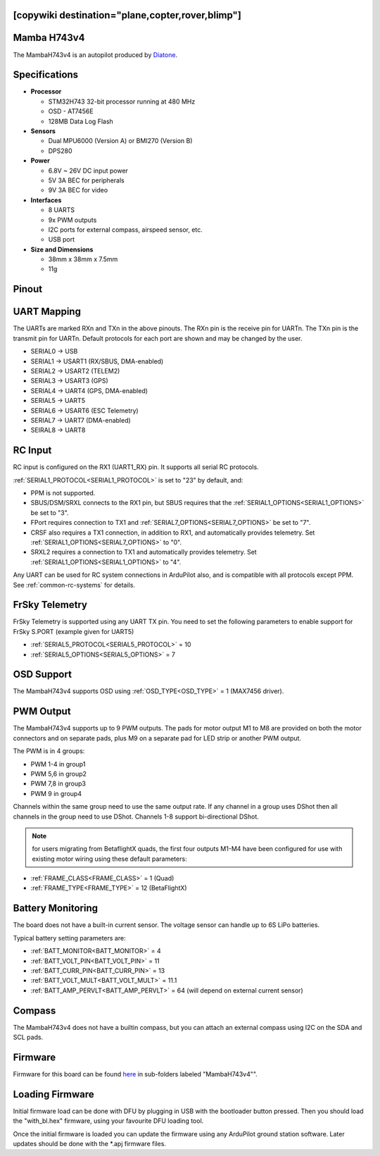 .. _common-mambaH743v4:
[copywiki destination="plane,copter,rover,blimp"]
============
Mamba H743v4
============

The MambaH743v4 is an autopilot produced by `Diatone <https://www.diatone.us>`__.

.. image:: ../../../images/MambaH743v4.jpg
   :target: ../_images/MambaH743v4.jpg


Specifications
==============

-  **Processor**

   -  STM32H743 32-bit processor running at 480 MHz
   -  OSD - AT7456E
   -  128MB Data Log Flash

-  **Sensors**

   -  Dual MPU6000 (Version A) or BMI270 (Version B)
   -  DPS280


-  **Power**

   -  6.8V ~ 26V DC input power
   -  5V 3A BEC for peripherals
   -  9V 3A BEC for video


-  **Interfaces**

   -  8 UARTS
   -  9x PWM outputs
   -  I2C ports for external compass, airspeed sensor, etc.
   -  USB port

-  **Size and Dimensions**

   - 38mm x 38mm x 7.5mm
   - 11g

Pinout
======

.. image:: ../../../images/MambaH743v4_pinout.jpg
    :target: ../_images/MambaH743v4_pinout.jpg

UART Mapping
============

The UARTs are marked RXn and TXn in the above pinouts. The RXn pin is the receive pin for UARTn. The TXn pin is the transmit pin for UARTn. Default protocols for each port are shown and may be changed by the user.

-   SERIAL0 -> USB
-   SERIAL1 -> USART1 (RX/SBUS, DMA-enabled)
-   SERIAL2 -> USART2 (TELEM2)
-   SERIAL3 -> USART3 (GPS)
-   SERIAL4 -> UART4 (GPS, DMA-enabled)
-   SERIAL5 -> UART5 
-   SERIAL6 -> USART6 (ESC Telemetry)
-   SERIAL7 -> UART7 (DMA-enabled)
-   SEIRAL8 -> UART8

RC Input
========

RC input is configured on the RX1 (UART1_RX) pin. It supports all serial RC protocols.

:ref:`SERIAL1_PROTOCOL<SERIAL1_PROTOCOL>` is set to "23" by default, and:

- PPM is not supported.

- SBUS/DSM/SRXL connects to the RX1 pin, but SBUS requires that the :ref:`SERIAL1_OPTIONS<SERIAL1_OPTIONS>` be set to "3".

- FPort requires connection to TX1 and :ref:`SERIAL7_OPTIONS<SERIAL7_OPTIONS>` be set to "7".

- CRSF also requires a TX1 connection, in addition to RX1, and automatically provides telemetry. Set :ref:`SERIAL1_OPTIONS<SERIAL7_OPTIONS>` to "0".

- SRXL2 requires a connection to TX1 and automatically provides telemetry.  Set :ref:`SERIAL1_OPTIONS<SERIAL1_OPTIONS>` to "4".

Any UART can be used for RC system connections in ArduPilot also, and is compatible with all protocols except PPM. See :ref:`common-rc-systems` for details.

FrSky Telemetry
===============

FrSky Telemetry is supported using any UART TX pin. You need to set the following parameters to enable support for FrSky S.PORT (example given for UART5)

- :ref:`SERIAL5_PROTOCOL<SERIAL5_PROTOCOL>` = 10
- :ref:`SERIAL5_OPTIONS<SERIAL5_OPTIONS>` = 7

OSD Support
============

The MambaH743v4 supports OSD using :ref:`OSD_TYPE<OSD_TYPE>` = 1 (MAX7456 driver).

PWM Output
===========

The MambaH743v4 supports up to 9 PWM outputs. The pads for motor output M1 to M8 are provided on both the motor connectors and on separate pads, plus M9 on a separate pad for LED strip or another PWM output.

The PWM is in 4 groups:

-   PWM 1-4 in group1
-   PWM 5,6 in group2
-   PWM 7,8 in group3
-   PWM 9 in group4

Channels within the same group need to use the same output rate. If any channel in a group uses DShot then all channels in the group need to use DShot. Channels 1-8 support bi-directional DShot.

.. note:: for users migrating from BetaflightX quads, the first four outputs M1-M4 have been configured for use with existing motor wiring using these default parameters:

- :ref:`FRAME_CLASS<FRAME_CLASS>` = 1 (Quad)
- :ref:`FRAME_TYPE<FRAME_TYPE>` = 12 (BetaFlightX) 


Battery Monitoring
==================

The board does not have a built-in current sensor. The voltage sensor can handle up to 6S LiPo batteries.

Typical battery setting parameters are:

-   :ref:`BATT_MONITOR<BATT_MONITOR>` = 4
-   :ref:`BATT_VOLT_PIN<BATT_VOLT_PIN>` = 11
-   :ref:`BATT_CURR_PIN<BATT_CURR_PIN>` = 13
-   :ref:`BATT_VOLT_MULT<BATT_VOLT_MULT>` = 11.1
-   :ref:`BATT_AMP_PERVLT<BATT_AMP_PERVLT>` = 64 (will depend on external current sensor)

Compass
=======

The MambaH743v4 does not have a builtin compass, but you can attach an external compass using I2C on the SDA and SCL pads.

Firmware
========

Firmware for this board can be found `here <https://firmware.ardupilot.org>`_ in  sub-folders labeled "MambaH743v4"".

Loading Firmware
================

Initial firmware load can be done with DFU by plugging in USB with the
bootloader button pressed. Then you should load the "with_bl.hex"
firmware, using your favourite DFU loading tool.

Once the initial firmware is loaded you can update the firmware using
any ArduPilot ground station software. Later updates should be done with the
\*.apj firmware files.